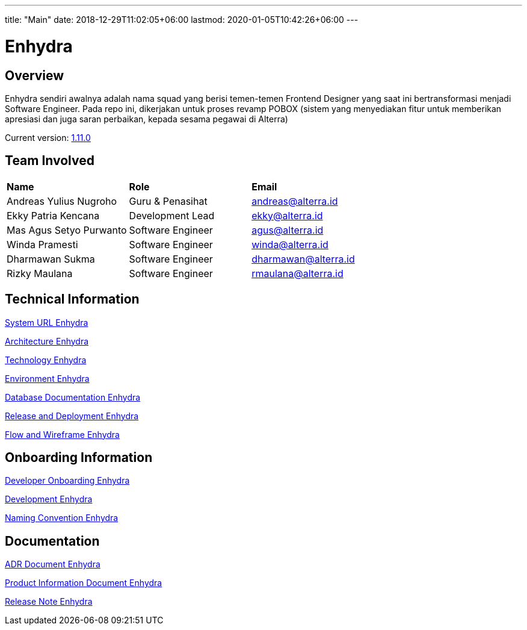 ---
title: "Main"
date: 2018-12-29T11:02:05+06:00
lastmod: 2020-01-05T10:42:26+06:00
---

= Enhydra
:keywords: ati, internal

== Overview

Enhydra sendiri awalnya adalah nama squad yang berisi temen-temen Frontend Designer yang saat ini bertransformasi menjadi Software Engineer. Pada repo ini, dikerjakan untuk proses revamp POBOX (sistem yang menyediakan fitur untuk memberikan apresiasi dan juga saran perbaikan, kepada sesama pegawai di Alterra)

Current version: <<docs/release-note-enhydra.adoc#, 1.11.0>>

== Team Involved

|===
| *Name*                    | *Role*                | *Email* 
|Andreas Yulius Nugroho     | Guru & Penasihat      | andreas@alterra.id
|Ekky Patria Kencana        | Development Lead      | ekky@alterra.id
|Mas Agus Setyo Purwanto    | Software Engineer     | agus@alterra.id
|Winda Pramesti             | Software Engineer     | winda@alterra.id
|Dharmawan Sukma            | Software Engineer     | dharmawan@alterra.id
|Rizky Maulana              | Software Engineer     | rmaulana@alterra.id
|===


== Technical Information 

<<docs/url-enhydra.adoc#, System URL Enhydra>>

<<docs/architecture-enhydra.adoc#, Architecture Enhydra>>

<<docs/technology-enhydra.adoc#, Technology Enhydra>>

<<docs/environment-enhydra.adoc#, Environment Enhydra>>

<<docs/database-enhydra.adoc#, Database Documentation Enhydra>>

<<docs/release-deploy-enhydra.adoc#, Release and Deployment Enhydra>>

<<docs/flow-wire-enhydra.adoc#, Flow and Wireframe Enhydra>>

== Onboarding Information

<<docs/dev-onboarding-enhydra.adoc#, Developer Onboarding Enhydra>>

<<docs/development-enhydra.adoc#, Development Enhydra>>

<<docs/naming-convention-enhydra.adoc#, Naming Convention Enhydra>>

== Documentation

<<docs/adr-doc-enhydra.adoc#, ADR Document Enhydra>>

<<docs/product-information-enhydra.adoc#, Product Information Document Enhydra>>

<<docs/release-note-enhydra.adoc#, Release Note Enhydra>>


